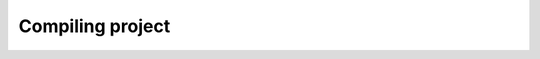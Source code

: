 .. _page_md__home_joey_Documents_School_2022_Projectweek_Lannooleaf_firmware_docs_README:

Compiling project
=================

.. doxygenpage:: md__home_joey_Documents_School_2022_Projectweek_Lannooleaf_firmware_docs_README
   :project: Lannooleaf firmware